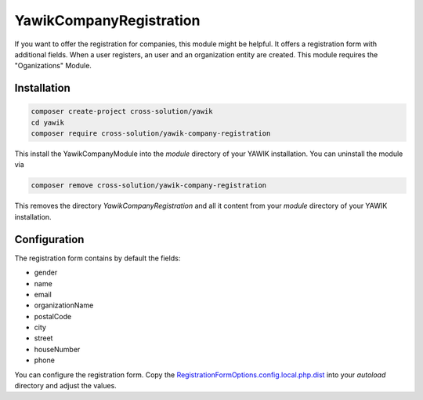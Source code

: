 .. index:: YawikCompanyRegistration

YawikCompanyRegistration
------------------------

If you want to offer the registration for companies, this module might be helpful. It offers a registration form with
additional fields. When a user registers, an user and an organization entity are created. This module requires the
"Oganizations" Module.


Installation
^^^^^^^^^^^^

.. code-block:: sh

    composer create-project cross-solution/yawik
    cd yawik
    composer require cross-solution/yawik-company-registration


This install the YawikCompanyModule into the `module` directory of your YAWIK installation. You can uninstall the module
via

.. code-block:: sh

    composer remove cross-solution/yawik-company-registration

This removes the directory `YawikCompanyRegistration` and all it content from your `module` directory of your YAWIK
installation.

Configuration
^^^^^^^^^^^^^

The registration form contains by default the fields:

* gender
* name
* email
* organizationName
* postalCode
* city
* street
* houseNumber
* phone

You can configure the registration form. Copy the `RegistrationFormOptions.config.local.php.dist`_ into your `autoload`
directory and adjust the values.

.. _RegistrationFormOptions.config.local.php.dist: https://github.com/cross-solution/YawikCompanyRegistration/blob/develop/config/RegistrationFormOptions.config.local.php.dist


